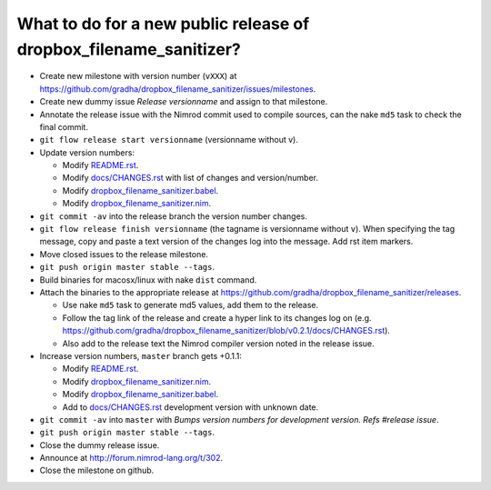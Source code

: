 ==================================================================
What to do for a new public release of dropbox_filename_sanitizer?
==================================================================

* Create new milestone with version number (``vXXX``) at
  https://github.com/gradha/dropbox_filename_sanitizer/issues/milestones.
* Create new dummy issue `Release versionname` and assign to that milestone.
* Annotate the release issue with the Nimrod commit used to compile sources,
  can the nake ``md5`` task to check the final commit.
* ``git flow release start versionname`` (versionname without v).
* Update version numbers:

  * Modify `README.rst <../README.rst>`_.
  * Modify `docs/CHANGES.rst <CHANGES.rst>`_ with list of changes and
    version/number.
  * Modify `dropbox_filename_sanitizer.babel
    <../dropbox_filename_sanitizer.babel>`_.
  * Modify `dropbox_filename_sanitizer.nim
    <../dropbox_filename_sanitizer.nim>`_.

* ``git commit -av`` into the release branch the version number changes.
* ``git flow release finish versionname`` (the tagname is versionname without
  ``v``). When specifying the tag message, copy and paste a text version of the
  changes log into the message. Add rst item markers.
* Move closed issues to the release milestone.
* ``git push origin master stable --tags``.
* Build binaries for macosx/linux with nake ``dist`` command.
* Attach the binaries to the appropriate release at
  `https://github.com/gradha/dropbox_filename_sanitizer/releases
  <https://github.com/gradha/dropbox_filename_sanitizer/releases>`_.

  * Use nake ``md5`` task to generate md5 values, add them to the release.
  * Follow the tag link of the release and create a hyper link to its changes
    log on (e.g.
    `https://github.com/gradha/dropbox_filename_sanitizer/blob/v0.2.1/docs/CHANGES.rst
    <https://github.com/gradha/dropbox_filename_sanitizer/blob/v0.2.1/docs/CHANGES.rst>`_).
  * Also add to the release text the Nimrod compiler version noted in the
    release issue.

* Increase version numbers, ``master`` branch gets +0.1.1:

  * Modify `README.rst <../README.rst>`_.
  * Modify `dropbox_filename_sanitizer.nim
    <../dropbox_filename_sanitizer.nim>`_.
  * Modify `dropbox_filename_sanitizer.babel
    <../dropbox_filename_sanitizer.babel>`_.
  * Add to `docs/CHANGES.rst <CHANGES.rst>`_ development version with unknown
    date.

* ``git commit -av`` into ``master`` with *Bumps version numbers for
  development version. Refs #release issue*.
* ``git push origin master stable --tags``.
* Close the dummy release issue.
* Announce at
  `http://forum.nimrod-lang.org/t/302 <http://forum.nimrod-lang.org/t/302>`_.
* Close the milestone on github.
